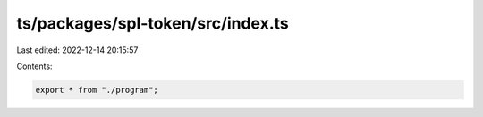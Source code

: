 ts/packages/spl-token/src/index.ts
==================================

Last edited: 2022-12-14 20:15:57

Contents:

.. code-block:: ts

    export * from "./program";


